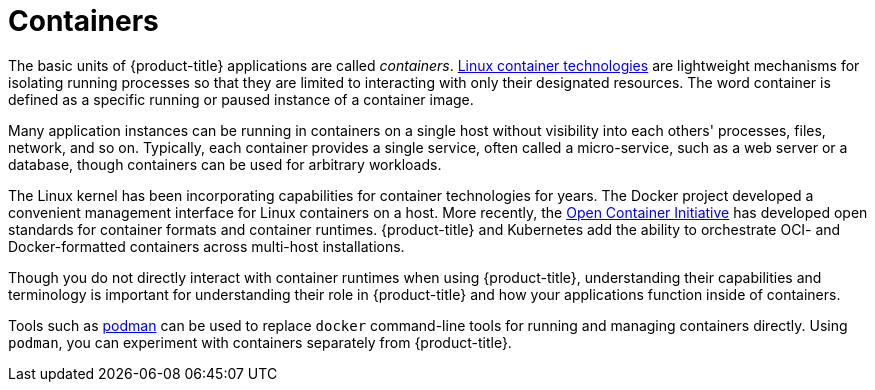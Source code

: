 // Module included in the following assemblies:
// * assembly/openshift_images

[id='containers-about-{context}']
= Containers

The basic units of {product-title} applications are called _containers_.
link:https://access.redhat.com/articles/1353593[Linux container technologies]
are lightweight mechanisms for isolating running processes so that they are
limited to interacting with only their designated resources. The word
container is defined as a specific running or paused instance of a container
image.

Many application instances can be running in containers on a single host without
visibility into each others' processes, files, network, and so on. Typically,
each container provides a single service, often called a micro-service, such
as a web server or a database, though containers can be used for arbitrary
workloads.

The Linux kernel has been incorporating capabilities for container technologies
for years. The Docker project developed a convenient management interface for
Linux containers on a host. More recently, the
link:https://github.com/opencontainers/[Open Container Initiative] has developed
open standards for container formats and container runtimes. {product-title} and
Kubernetes add the ability to orchestrate OCI- and Docker-formatted containers
across multi-host installations.

Though you do not directly interact with container runtimes when using
{product-title}, understanding their capabilities and terminology is
important for understanding their role in {product-title} and how your
applications function inside of containers.

Tools such as
link:https://access.redhat.com/documentation/en-us/red_hat_enterprise_linux_atomic_host/7/html-single/managing_containers/#using_podman_to_work_with_containers[podman]
can be used to replace `docker` command-line tools for running and managing
containers directly. Using `podman`, you can experiment with containers
separately from {product-title}.
